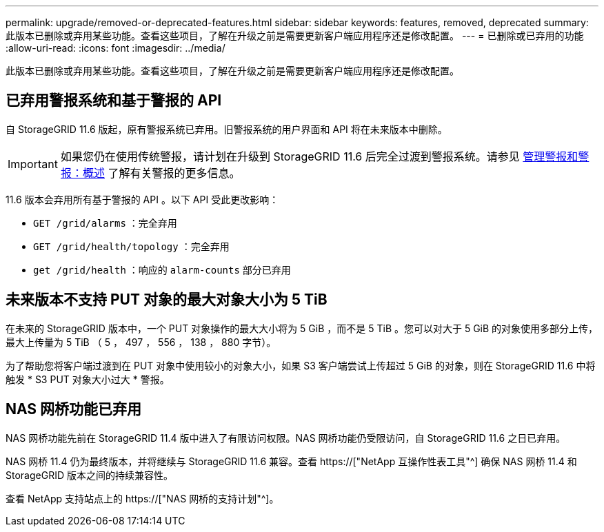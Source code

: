 ---
permalink: upgrade/removed-or-deprecated-features.html 
sidebar: sidebar 
keywords: features, removed, deprecated 
summary: 此版本已删除或弃用某些功能。查看这些项目，了解在升级之前是需要更新客户端应用程序还是修改配置。 
---
= 已删除或已弃用的功能
:allow-uri-read: 
:icons: font
:imagesdir: ../media/


[role="lead"]
此版本已删除或弃用某些功能。查看这些项目，了解在升级之前是需要更新客户端应用程序还是修改配置。



== 已弃用警报系统和基于警报的 API

自 StorageGRID 11.6 版起，原有警报系统已弃用。旧警报系统的用户界面和 API 将在未来版本中删除。


IMPORTANT: 如果您仍在使用传统警报，请计划在升级到 StorageGRID 11.6 后完全过渡到警报系统。请参见 xref:../monitor/managing-alerts-and-alarms.adoc[管理警报和警报：概述] 了解有关警报的更多信息。

11.6 版本会弃用所有基于警报的 API 。以下 API 受此更改影响：

* `GET /grid/alarms` ：完全弃用
* `GET /grid/health/topology` ：完全弃用
* `get /grid/health` ：响应的 `alarm-counts` 部分已弃用




== 未来版本不支持 PUT 对象的最大对象大小为 5 TiB

在未来的 StorageGRID 版本中，一个 PUT 对象操作的最大大小将为 5 GiB ，而不是 5 TiB 。您可以对大于 5 GiB 的对象使用多部分上传，最大上传量为 5 TiB （ 5 ， 497 ， 556 ， 138 ， 880 字节）。

为了帮助您将客户端过渡到在 PUT 对象中使用较小的对象大小，如果 S3 客户端尝试上传超过 5 GiB 的对象，则在 StorageGRID 11.6 中将触发 * S3 PUT 对象大小过大 * 警报。



== NAS 网桥功能已弃用

NAS 网桥功能先前在 StorageGRID 11.4 版中进入了有限访问权限。NAS 网桥功能仍受限访问，自 StorageGRID 11.6 之日已弃用。

NAS 网桥 11.4 仍为最终版本，并将继续与 StorageGRID 11.6 兼容。查看 https://["NetApp 互操作性表工具"^] 确保 NAS 网桥 11.4 和 StorageGRID 版本之间的持续兼容性。

查看 NetApp 支持站点上的 https://["NAS 网桥的支持计划"^]。
